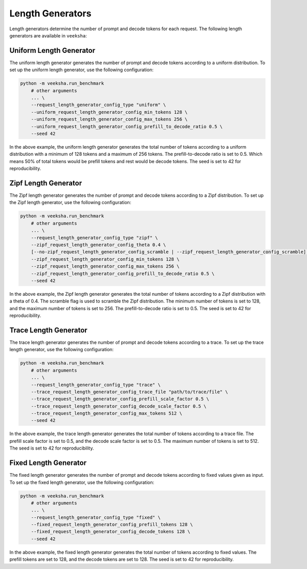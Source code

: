 Length Generators
=================

Length generators determine the number of prompt and decode tokens for each request. The following length generators are available in ``veeksha``:

Uniform Length Generator
------------------------

The uniform length generator generates the number of prompt and decode tokens according to a uniform distribution. To set up the uniform length generator, use the following configuration:

.. code-block:: shell

    python -m veeksha.run_benchmark
        # other arguments
        ... \
        --request_length_generator_config_type "uniform" \
        --uniform_request_length_generator_config_min_tokens 128 \
        --uniform_request_length_generator_config_max_tokens 256 \
        --uniform_request_length_generator_config_prefill_to_decode_ratio 0.5 \
        --seed 42
        
In the above example, the uniform length generator generates the total number of tokens according to a uniform distribution with a minimum of 128 tokens and a maximum of 256 tokens. The prefill-to-decode ratio is set to 0.5. Which means 50% of total tokens would be prefill tokens and rest would be decode tokens. The seed is set to 42 for reproducibility.

Zipf Length Generator
---------------------

The Zipf length generator generates the number of prompt and decode tokens according to a Zipf distribution. To set up the Zipf length generator, use the following configuration:

.. code-block:: shell

    python -m veeksha.run_benchmark
        # other arguments
        ... \
        --request_length_generator_config_type "zipf" \
        --zipf_request_length_generator_config_theta 0.4 \
        [--no-zipf_request_length_generator_config_scramble | --zipf_request_length_generator_config_scramble] \
        --zipf_request_length_generator_config_min_tokens 128 \
        --zipf_request_length_generator_config_max_tokens 256 \
        --zipf_request_length_generator_config_prefill_to_decode_ratio 0.5 \
        --seed 42

In the above example, the Zipf length generator generates the total number of tokens according to a Zipf distribution with a theta of 0.4. The scramble flag is used to scramble the Zipf distribution. The minimum number of tokens is set to 128, and the maximum number of tokens is set to 256. The prefill-to-decode ratio is set to 0.5. The seed is set to 42 for reproducibility.

Trace Length Generator
----------------------

The trace length generator generates the number of prompt and decode tokens according to a trace. To set up the trace length generator, use the following configuration:

.. code-block:: shell

    python -m veeksha.run_benchmark
        # other arguments
        ... \
        --request_length_generator_config_type "trace" \
        --trace_request_length_generator_config_trace_file "path/to/trace/file" \
        --trace_request_length_generator_config_prefill_scale_factor 0.5 \
        --trace_request_length_generator_config_decode_scale_factor 0.5 \
        --trace_request_length_generator_config_max_tokens 512 \
        --seed 42

In the above example, the trace length generator generates the total number of tokens according to a trace file. The prefill scale factor is set to 0.5, and the decode scale factor is set to 0.5. The maximum number of tokens is set to 512. The seed is set to 42 for reproducibility.

Fixed Length Generator
----------------------

The fixed length generator generates the number of prompt and decode tokens according to fixed values given as input. To set up the fixed length generator, use the following configuration:

.. code-block:: shell

    python -m veeksha.run_benchmark
        # other arguments
        ... \
        --request_length_generator_config_type "fixed" \
        --fixed_request_length_generator_config_prefill_tokens 128 \
        --fixed_request_length_generator_config_decode_tokens 128 \
        --seed 42

In the above example, the fixed length generator generates the total number of tokens according to fixed values. The prefill tokens are set to 128, and the decode tokens are set to 128. The seed is set to 42 for reproducibility.

